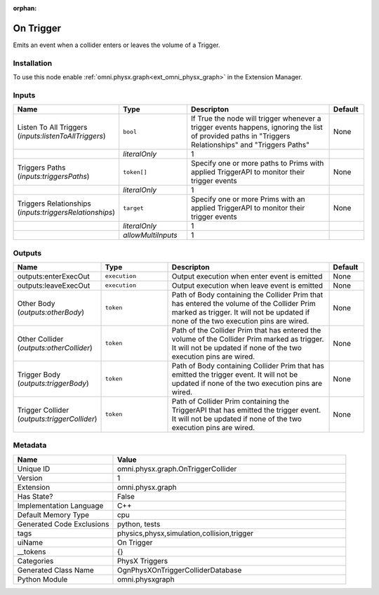 .. _omni_physx_graph_OnTriggerCollider_1:

.. _omni_physx_graph_OnTriggerCollider:

.. ================================================================================
.. THIS PAGE IS AUTO-GENERATED. DO NOT MANUALLY EDIT.
.. ================================================================================

:orphan:

.. meta::
    :title: On Trigger
    :keywords: lang-en omnigraph node PhysX Triggers compute-on-request graph on-trigger-collider


On Trigger
==========

.. <description>

Emits an event when a collider enters or leaves the volume of a Trigger.

.. </description>


Installation
------------

To use this node enable :ref:`omni.physx.graph<ext_omni_physx_graph>` in the Extension Manager.


Inputs
------
.. csv-table::
    :header: "Name", "Type", "Descripton", "Default"
    :widths: 20, 20, 50, 10

    "Listen To All Triggers (*inputs:listenToAllTriggers*)", "``bool``", "If True the node will trigger whenever a trigger events happens, ignoring the list of provided paths in ""Triggers Relationships"" and ""Triggers Paths""", "None"
    "", "*literalOnly*", "1", ""
    "Triggers Paths (*inputs:triggersPaths*)", "``token[]``", "Specify one or more paths to Prims with applied TriggerAPI to monitor their trigger events", "None"
    "", "*literalOnly*", "1", ""
    "Triggers Relationships (*inputs:triggersRelationships*)", "``target``", "Specify one or more Prims with an applied TriggerAPI to monitor their trigger events", "None"
    "", "*literalOnly*", "1", ""
    "", "*allowMultiInputs*", "1", ""


Outputs
-------
.. csv-table::
    :header: "Name", "Type", "Descripton", "Default"
    :widths: 20, 20, 50, 10

    "outputs:enterExecOut", "``execution``", "Output execution when enter event is emitted", "None"
    "outputs:leaveExecOut", "``execution``", "Output execution when leave event is emitted", "None"
    "Other Body (*outputs:otherBody*)", "``token``", "Path of Body containing the Collider Prim that has entered the volume of the Collider Prim marked as trigger. It will not be updated if none of the two execution pins are wired.", "None"
    "Other Collider (*outputs:otherCollider*)", "``token``", "Path of the Collider Prim that has entered the volume of the Collider Prim marked as trigger. It will not be updated if none of the two execution pins are wired.", "None"
    "Trigger Body (*outputs:triggerBody*)", "``token``", "Path of Body containing Collider Prim that has emitted the trigger event. It will not be updated if none of the two execution pins are wired.", "None"
    "Trigger Collider (*outputs:triggerCollider*)", "``token``", "Path of Collider Prim containing the TriggerAPI that has emitted the trigger event. It will not be updated if none of the two execution pins are wired.", "None"


Metadata
--------
.. csv-table::
    :header: "Name", "Value"
    :widths: 30,70

    "Unique ID", "omni.physx.graph.OnTriggerCollider"
    "Version", "1"
    "Extension", "omni.physx.graph"
    "Has State?", "False"
    "Implementation Language", "C++"
    "Default Memory Type", "cpu"
    "Generated Code Exclusions", "python, tests"
    "tags", "physics,physx,simulation,collision,trigger"
    "uiName", "On Trigger"
    "__tokens", "{}"
    "Categories", "PhysX Triggers"
    "Generated Class Name", "OgnPhysXOnTriggerColliderDatabase"
    "Python Module", "omni.physxgraph"

